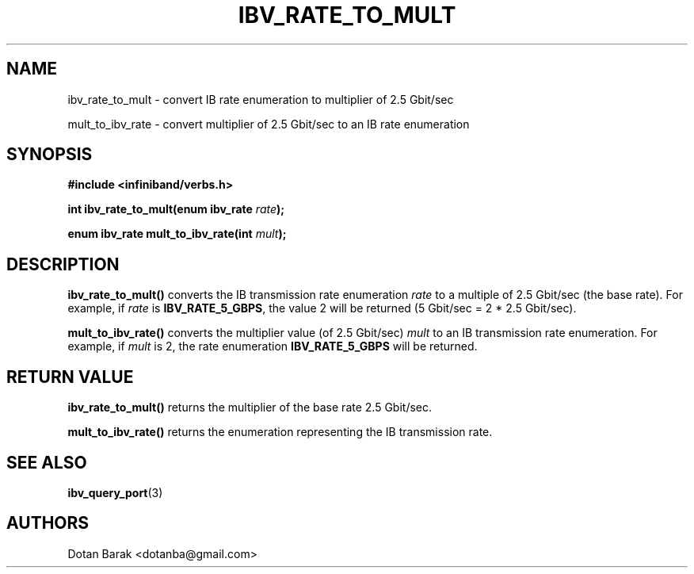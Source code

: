 .\" -*- nroff -*-
.\" Licensed under the OpenIB.org BSD license (FreeBSD Variant) - See COPYING.md
.\"
.TH IBV_RATE_TO_MULT 3 2006-10-31 libibverbs "Libibverbs Programmer's Manual"
.SH "NAME"
ibv_rate_to_mult \- convert IB rate enumeration to multiplier of 2.5 Gbit/sec
.sp
mult_to_ibv_rate \- convert multiplier of 2.5 Gbit/sec to an IB rate enumeration
.SH "SYNOPSIS"
.nf
.B #include <infiniband/verbs.h>
.sp
.BI "int ibv_rate_to_mult(enum ibv_rate " "rate" ");
.sp
.BI "enum ibv_rate mult_to_ibv_rate(int " "mult" ");
.fi
.SH "DESCRIPTION"
.B ibv_rate_to_mult()
converts the IB transmission rate enumeration
.I rate
to a multiple of 2.5 Gbit/sec (the base rate). For example, if
.I rate
is
.BR IBV_RATE_5_GBPS\fR,
the value 2 will be returned (5 Gbit/sec = 2 * 2.5 Gbit/sec).
.PP
.B mult_to_ibv_rate()
converts the multiplier value (of 2.5 Gbit/sec)
.I mult
to an IB transmission rate enumeration. For example, if
.I mult
is 2, the rate enumeration
.BR IBV_RATE_5_GBPS
will be returned.
.SH "RETURN VALUE"
.B ibv_rate_to_mult()
returns the multiplier of the base rate 2.5 Gbit/sec.
.PP
.B mult_to_ibv_rate()
returns the enumeration representing the IB transmission rate.
.SH "SEE ALSO"
.BR ibv_query_port (3)
.SH "AUTHORS"
.TP
Dotan Barak <dotanba@gmail.com>
